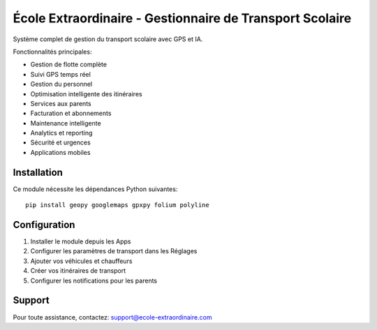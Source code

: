 École Extraordinaire - Gestionnaire de Transport Scolaire
========================================================

Système complet de gestion du transport scolaire avec GPS et IA.

Fonctionnalités principales:

* Gestion de flotte complète
* Suivi GPS temps réel  
* Gestion du personnel
* Optimisation intelligente des itinéraires
* Services aux parents
* Facturation et abonnements
* Maintenance intelligente
* Analytics et reporting
* Sécurité et urgences
* Applications mobiles

Installation
------------

Ce module nécessite les dépendances Python suivantes::

    pip install geopy googlemaps gpxpy folium polyline

Configuration
-------------

1. Installer le module depuis les Apps
2. Configurer les paramètres de transport dans les Réglages
3. Ajouter vos véhicules et chauffeurs
4. Créer vos itinéraires de transport
5. Configurer les notifications pour les parents

Support
-------

Pour toute assistance, contactez: support@ecole-extraordinaire.com 